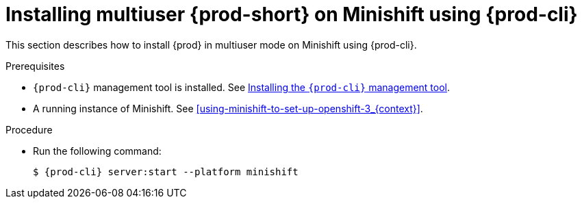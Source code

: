 // Module included in the following assemblies:
//
// running-{prod-id-short}-locally

[id="installing-multi-user-{prod-id-short}-on-minishift-using-{prod-cli}_{context}"]
= Installing multiuser {prod-short} on Minishift using {prod-cli}

This section describes how to install {prod} in multiuser mode on Minishift using {prod-cli}.

.Prerequisites

* `{prod-cli}` management tool is installed. See link:{site-baseurl}che-7/installing-the-{prod-cli}-management-tool/[Installing the `{prod-cli}` management tool].
* A running instance of Minishift. See xref:using-minishift-to-set-up-openshift-3_{context}[].

.Procedure

* Run the following command:
+
[subs="+attributes"]
----
$ {prod-cli} server:start --platform minishift
----
